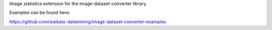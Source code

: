 Image statistics extension for the image-dataset-converter library.

Examples can be found here:

https://github.com/waikato-datamining/image-dataset-converter-examples

